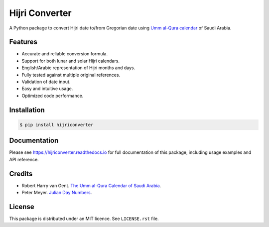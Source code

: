 Hijri Converter
===============

A Python package to convert Hijri date to/from Gregorian date using
`Umm al-Qura calendar`_ of Saudi Arabia.

.. _`Umm al-Qura calendar`:
   http://www.staff.science.uu.nl/~gent0113/islam/ummalqura.htm

|travis| |codecov| |docs| |supported| |version|

.. |travis|
    image:: https://travis-ci.org/dralshehri/hijri-converter.svg?branch=master
    :alt: Travis-CI Build Status
    :target: https://travis-ci.org/dralshehri/hijri-converter
.. |codecov|
    image:: https://codecov.io/github/dralshehri/hijri-converter/coverage.svg?branch=master
    :alt: Coverage Status
    :target: https://codecov.io/github/dralshehri/hijri-converter
.. |docs|
    image:: https://readthedocs.org/projects/hijriconverter/badge/?version=latest
    :alt: Docs Status
    :target: http://hijriconverter.readthedocs.io/en/latest
.. |supported|
    image:: https://img.shields.io/pypi/pyversions/hijriconverter.svg
    :alt: Supported versions
    :target: https://pypi.python.org/pypi/hijriconverter
.. |version|
    image:: https://img.shields.io/pypi/v/hijriconverter.svg
    :alt: PyPI Package latest release
    :target: https://pypi.python.org/pypi/hijriconverter

Features
--------

- Accurate and reliable conversion formula.
- Support for both lunar and solar Hijri calendars.
- English/Arabic representation of Hijri months and days.
- Fully tested against multiple original references.
- Validation of date input.
- Easy and intuitive usage.
- Optimized code performance.

Installation
------------

.. code-block:: bash

   $ pip install hijriconverter

Documentation
-------------

Please see https://hijriconverter.readthedocs.io for full documentation of
this package, including usage examples and API reference.

Credits
-------

- Robert Harry van Gent.
  `The Umm al-Qura Calendar of Saudi Arabia <http://www.staff.science.uu.nl/~gent0113/islam/ummalqura.htm>`__.
- Peter Meyer.
  `Julian Day Numbers <https://www.hermetic.ch/cal_stud/jdn.htm>`__.

License
-------

This package is distributed under an MIT licence. See ``LICENSE.rst`` file.

